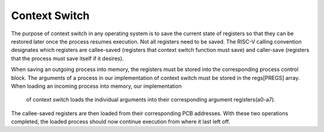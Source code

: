 Context Switch
==============

The purpose of context switch in any operating system is to save the current state of registers
so that they can be restored later once the process resumes execution.  Not all registers need to be saved.
The RISC-V calling convention designates which registers are callee-saved (registers that context switch 
function must save) and caller-save (registers that the process must save itself if it desires). 


When saving an outgoing process into memory, the registers must be stored into the corresponding
process control block. The arguments of a process in our implementation of context switch must be
stored in the regs[PREGS] array. When loading an incoming process into memory, our implementation
 of context switch loads the individual arguments into their corresponding argument registers(a0-a7).  
The callee-saved registers are then loaded from their corresponding PCB addresses. With these two 
operations completed, the loaded process should now continue execution from where it last left off.
